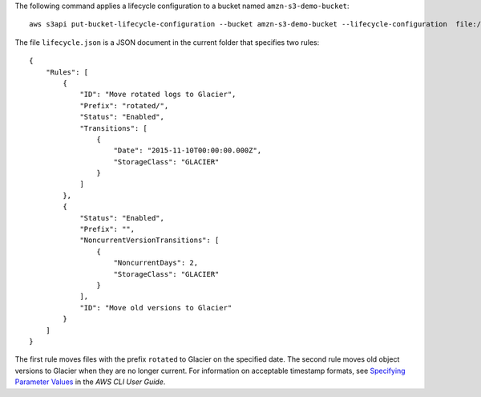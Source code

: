 The following command applies a lifecycle configuration to a bucket named ``amzn-s3-demo-bucket``::

  aws s3api put-bucket-lifecycle-configuration --bucket amzn-s3-demo-bucket --lifecycle-configuration  file://lifecycle.json

The file ``lifecycle.json`` is a JSON document in the current folder that specifies two rules::

  {
      "Rules": [
          {
              "ID": "Move rotated logs to Glacier",
              "Prefix": "rotated/",
              "Status": "Enabled",
              "Transitions": [
                  {
                      "Date": "2015-11-10T00:00:00.000Z",
                      "StorageClass": "GLACIER"
                  }
              ]
          },
          {
              "Status": "Enabled",
              "Prefix": "",
              "NoncurrentVersionTransitions": [
                  {
                      "NoncurrentDays": 2,
                      "StorageClass": "GLACIER"
                  }
              ],
              "ID": "Move old versions to Glacier"
          }
      ]
  }

The first rule moves files with the prefix ``rotated`` to Glacier on the specified date. The second rule moves old object versions to Glacier when they are no longer current. For information on acceptable timestamp formats, see `Specifying Parameter Values`_ in the *AWS CLI User Guide*.

.. _`Specifying Parameter Values`: http://docs.aws.amazon.com/cli/latest/userguide/cli-using-param.html